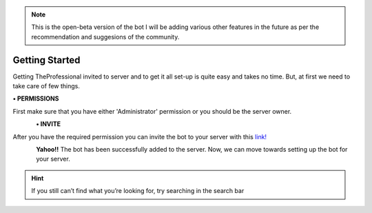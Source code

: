 .. note:: This is the open-beta version of the bot I will be adding various other features in the future as per the recommendation and suggesions of the community.

Getting Started
===============

Getting TheProfessional invited to server and to get it all set-up is quite easy and takes no time. But, at first we need to take care of few things.

**• PERMISSIONS**

First make sure that you have either 'Administrator' permission or you should be the server owner.

.. figure:: 2.png
   :align: left

**• INVITE**

After you have the required permission you can invite the bot to your server with this `link! <https://discord.com/api/oauth2/authorize?permissions=1916267615&client_id=755287373721370634&scope=bot>`_

.. figure:: 3.png
   :align: left

**Yahoo!!** The bot has been successfully added to the server. Now, we can move towards setting up the bot for your server.

.. hint:: If you still can’t find what you’re looking for, try searching in the search bar


